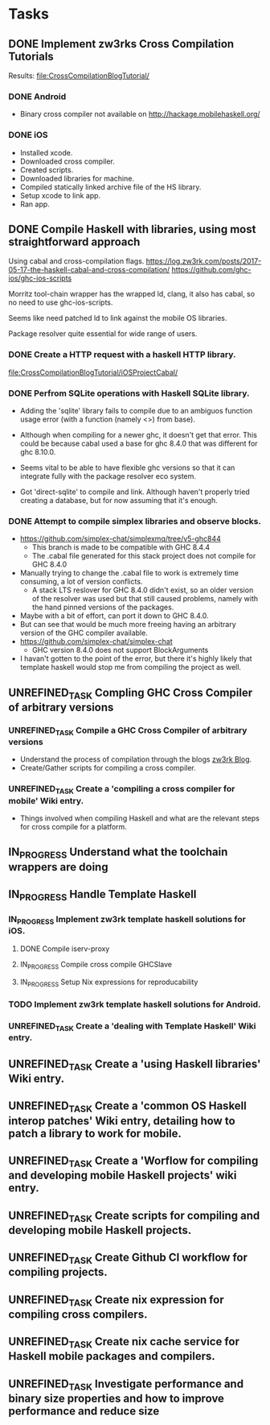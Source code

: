 * Tasks
** DONE Implement zw3rks Cross Compilation Tutorials
   CLOSED: [2021-12-20 Mon 12:18]
   Results: [[file:CrossCompilationBlogTutorial/]]
*** DONE Android
    CLOSED: [2021-12-17]
    - Binary cross compiler not available on http://hackage.mobilehaskell.org/
*** DONE iOS
    CLOSED: [2021-12-17]
    - Installed xcode.
    - Downloaded cross compiler.
    - Created scripts.
    - Downloaded libraries for machine.
    - Compiled statically linked archive file of the HS library.
    - Setup xcode to link app.
    - Ran app.
      
** DONE Compile Haskell with libraries, using most straightforward approach
   CLOSED: [2021-12-21 Tue 12:26]
Using cabal and cross-compilation flags.
https://log.zw3rk.com/posts/2017-05-17-the-haskell-cabal-and-cross-compilation/
https://github.com/ghc-ios/ghc-ios-scripts

Morritz tool-chain wrapper has the wrapped ld, clang, it also has cabal, so no need to use ghc-ios-scripts.

Seems like need patched ld to link against the mobile OS libraries.

Package resolver quite essential for wide range of users.
*** DONE Create a HTTP request with a haskell HTTP library.
    CLOSED: [2021-12-20 Mon 16:41]
    [[file:CrossCompilationBlogTutorial/iOSProjectCabal/]]
*** DONE Perfrom SQLite operations with Haskell SQLite library.
    CLOSED: [2021-12-21 Tue 12:26]
    - Adding the 'sqlite' library fails to compile due to an ambiguos function usage error (with a function (namely <>) from base). 
    - Although when compiling for a newer ghc, it doesn't get that error. This could be because cabal used a base for ghc 8.4.0 that was different for  ghc 8.10.0.

    - Seems vital to be able to have flexible ghc versions so that it can integrate fully with the package resolver eco system.
    - Got 'direct-sqlite' to compile and link. Although haven't properly tried creating a database, but for now assuming that it's enough.
*** DONE Attempt to compile simplex libraries and observe blocks.
    CLOSED: [2021-12-21 Tue 12:26]
    - https://github.com/simplex-chat/simplexmq/tree/v5-ghc844
      - This branch is made to be compatible with GHC 8.4.4
      - The .cabal file generated for this stack project does not compile for GHC 8.4.0
	- Manually trying to change the .cabal file to work is extremely time consuming, a lot of version conflicts.
      - A stack LTS reslover for GHC 8.4.0 didn't exist, so an older version of the resolver was used but that still caused problems, namely with the hand pinned versions of the packages.
	- Maybe with a bit of effort, can port it down to GHC 8.4.0.
	- But can see that would be much more freeing having an arbitrary version of the GHC compiler available.
    - https://github.com/simplex-chat/simplex-chat
      - GHC version 8.4.0 does not support BlockArguments
    - I havan't gotten to the point of the error, but there it's highly likely that template haskell would stop me from compiling the project as well.
      

** UNREFINED_TASK Compling GHC Cross Compiler of arbitrary versions
*** UNREFINED_TASK Compile a GHC Cross Compiler of arbitrary versions
- Understand the process of compilation through the blogs [[file:notes.org::*zw3rk Blog][zw3rk Blog]]. 
- Create/Gather scripts for compiling a cross compiler.
*** UNREFINED_TASK Create a 'compiling a cross compiler for mobile' Wiki entry.
- Things involved when compiling Haskell and what are the relevant steps for cross compile for a platform.

** IN_PROGRESS Understand what the toolchain wrappers are doing

** IN_PROGRESS Handle Template Haskell
*** IN_PROGRESS Implement zw3rk template haskell solutions for iOS.
**** DONE Compile iserv-proxy
CLOSED: [2021-12-27 Mon 09:37]
**** IN_PROGRESS Compile cross compile GHCSlave
**** IN_PROGRESS Setup Nix expressions for reproducability
*** TODO Implement zw3rk template haskell solutions for Android.
*** UNREFINED_TASK Create a 'dealing with Template Haskell' Wiki entry.


** UNREFINED_TASK Create a 'using Haskell libraries' Wiki entry.
** UNREFINED_TASK Create a 'common OS Haskell interop patches' Wiki entry, detailing how to patch a library to work for mobile.
** UNREFINED_TASK Create a 'Worflow for compiling and developing mobile Haskell projects' wiki entry.
** UNREFINED_TASK Create scripts for compiling and developing mobile Haskell projects.
** UNREFINED_TASK Create Github CI workflow for compiling projects.
** UNREFINED_TASK Create nix expression for compiling cross compilers.
** UNREFINED_TASK Create nix cache service for Haskell mobile packages and compilers.   
** UNREFINED_TASK Investigate performance and binary size properties and how to improve performance and reduce size
